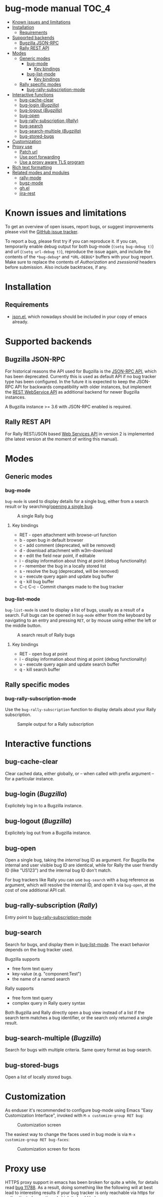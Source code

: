 * bug-mode manual                                                     :TOC_4:
 - [[#known-issues-and-limitations][Known issues and limitations]]
 - [[#installation][Installation]]
   - [[#requirements][Requirements]]
 - [[#supported-backends][Supported backends]]
   - [[#bugzilla-json-rpc][Bugzilla JSON-RPC]]
   - [[#rally-rest-api][Rally REST API]]
 - [[#modes][Modes]]
   - [[#generic-modes][Generic modes]]
     - [[#bug-mode][bug-mode]]
       - [[#key-bindings][Key bindings]]
     - [[#bug-list-mode][bug-list-mode]]
       - [[#key-bindings-1][Key bindings]]
   - [[#rally-specific-modes][Rally specific modes]]
     - [[#bug-rally-subscription-mode][bug-rally-subscription-mode]]
 - [[#interactive-functions][Interactive functions]]
   - [[#bug-cache-clear][bug-cache-clear]]
   - [[#bug-login-bugzilla][bug-login (/Bugzilla/)]]
   - [[#bug-logout-bugzilla][bug-logout (/Bugzilla/)]]
   - [[#bug-open][bug-open]]
   - [[#bug-rally-subscription-rally][bug-rally-subscription (/Rally/)]]
   - [[#bug-search][bug-search]]
   - [[#bug-search-multiple-bugzilla][bug-search-multiple (/Bugzilla/)]]
   - [[#bug-stored-bugs][bug-stored-bugs]]
 - [[#customization][Customization]]
 - [[#proxy-use][Proxy use]]
   - [[#patch-url][Patch url]]
   - [[#use-port-forwarding][Use port forwarding]]
   - [[#use-a-proxy-aware-tls-program][Use a proxy aware TLS program]]
 - [[#rich-text-formatting][Rich text formatting]]
 - [[#related-modes-and-modules][Related modes and modules]]
   - [[#rally-mode][rally-mode]]
   - [[#bugz-mode][bugz-mode]]
   - [[#ghel][gh.el]]
   - [[#jira-rest][jira-rest]]

* Known issues and limitations
To get an overview of open issues, report bugs, or suggest improvements please visit the [[https://github.com/bwachter/bug-mode/issues][GitHub issue tracker]].

To report a bug, please first try if you can reproduce it. If you can, temporarily enable debug output for both bug-mode (=(setq bug-debug t)=) and url (=(setq url-debug t)=), reproduce the issue again, and include the contents of the =*bug-debug*= and =*URL-DEBUG*= buffers with your bug report. Make sure to replace the contents of /Authorization/ and /zsessionid/ headers before submission. Also include backtraces, if any.

* Installation
** Requirements
- [[http://cvs.savannah.gnu.org/viewvc/*checkout*/emacs/lisp/json.el?root=emacs][json.el]], which nowadays should be included in your copy of emacs already.
* Supported backends
** Bugzilla JSON-RPC
For historical reasons the API used for Bugzilla is the [[https://www.bugzilla.org/docs/4.0/en/html/api/Bugzilla/WebService/Server/JSONRPC.html][JSON-RPC API]], which has been deprecated. Currently this is used as default API if no bug tracker type has been configured. In the future it is expected to keep the JSON-RPC API for backwards compatibility with older instances, but implement the [[https://bugzilla.readthedocs.io/en/5.0/api/index.html][REST WebService API]] as additional backend for newer Bugzilla instances.

A Bugzilla instance >= 3.6 with JSON-RPC enabled is required.
** Rally REST API
For Rally REST/JSON based [[https://rally1.rallydev.com/slm/doc/webservice/][Web Services API]] in version 2 is implemented (the latest version at the moment of writing this manual).
* Modes
** Generic modes
*** bug-mode
     :PROPERTIES:
     :CUSTOM_ID: bug-mode
     :END:
=bug-mode= is used to display details for a single bug, either from a search result or by searching/[[#bug-open][opening a single bug]].

#+CAPTION: A single Rally bug
[[./rally-bug-from-search.png]]

**** Key bindings
- RET - open attachment with browse-url function
- b - open bug in default browser
- c - add comment (deprecated, will be removed)
- d - download attachment with w3m-download
- e - edit the field near point, if editable
- i - display information about thing at point (debug functionality)
- r - remember the bug in a locally stored list
- s - resolve the bug (deprecated, will be removed)
- u - execute query again and update bug buffer
- q - kill bug buffer
- C-c C-c - Commit changes made to the bug tracker

*** bug-list-mode
     :PROPERTIES:
     :CUSTOM_ID: bug-list-mode
     :END:
=bug-list-mode= is used to display a list of bugs, usually as a result of a search. Full bugs can be opened in =bug-mode= either from the keyboard by navigating to an entry and pressing =RET=, or by mouse using either the left or the middle button.

#+CAPTION: A search result of Rally bugs
[[./rally-bug-search-safari.png]]

**** Key bindings
- RET - open bug at point
- i - display information about thing at point (debug functionality)
- u - execute query again and update search buffer
- q - kill search buffer

** Rally specific modes
    :PROPERTIES:
    :CUSTOM_ID: bug-rally-subscription-mode
    :END:
*** bug-rally-subscription-mode
Use the =bug-rally-subscription= function to display details about your Rally subscription.
#+CAPTION: Sample output for a Rally subscription
[[./rally-subscription-info.png]]

* Interactive functions
** bug-cache-clear
Clear cached data, either globally, or -- when called with prefix argument -- for a particular instance.
** bug-login (/Bugzilla/)
Explicitely log in to a Bugzilla instance.
** bug-logout (/Bugzilla/)
Explicitely log out from a Bugzilla instance.
** bug-open
   :PROPERTIES:
   :CUSTOM_ID: bug-open
   :END:
Open a single bug, taking the /internal/ bug ID as argument. For Bugzilla the internal and user visible bug ID are identical, while for Rally the user friendly ID (like "US123") and the internal bug ID don't match.

For bug trackers like Rally you can use =bug-search= with a bug reference as argument, which will resolve the internal ID, and open it via =bug-open=, at the cost of one additional API call.
** bug-rally-subscription (/Rally/)
Entry point to [[#bug-rally-subscription-mode][bug-rally-subscription-mode]]
** bug-search
Search for bugs, and display them in [[#bug-list-mode][bug-list-mode]]. The exact behavior depends on the bug tracker used.

Bugzilla supports
- free form text query
- key-value (e.g. "component:Test")
- the name of a named search

Rally supports
- free form text query
- complex query in Rally query syntax

Both Bugzilla and Rally directly open a bug view instead of a list if the search term matches a bug identifier, or the search only returned a single result.
** bug-search-multiple (/Bugzilla/)
Search for bugs with multiple criteria. Same query format as bug-search.
** bug-stored-bugs
Open a list of locally stored bugs.

* Customization
As enduser it's recommended to configure bug-mode using Emacs "Easy Customization Interface", invoked with =M-x customize-group RET bug=:

#+CAPTION: Customization screen
[[./bug-mode-customization.png]]

The easiest way to change the faces used in bug mode is via =M-x customize-group RET bug-faces=:

#+CAPTION: Customization screen for faces
[[./bug-mode-customization-faces.png]]

* Proxy use
HTTPS proxy support in emacs has been broken for quite a while, for details read
[[https://debbugs.gnu.org/cgi/bugreport.cgi?bug=11788][bug 11788]]. As a result, doing something like the following will at best lead to
interesting results if your bug tracker is only reachable via https for
authenticated operations (which it should be):

#+BEGIN_SRC emacs-lisp
(setq url-proy-services
      '(("no_proxy" . "^\\((localhost\\|10.*\\)")
        ("http" . "a.proxy.example")
        ("https" . "a.proxy.example")))
#+END_SRC

There are multiple possible workarounds, some of them are documented here in
order of desirability.

** Patch url
A patched version of url is included for emacs 24.5. You can start using
it by setting =bug-patched-url= to =t=. The changes should not interfere
with other packages (apart from fixing https proxy use for them as well),
and if no patched version was found matching your emacs it just falls back
to the default url package -- setting this option should have no negative
impact.

If you're using emacs 25 you can just grab the patch from git
(=2d1a6054b161bd1055d4feb11c8c5ac95543f5db=) and apply it.

** Use port forwarding
If your proxy allows using =CONNECT=, and you have a suitable shell host
available you can use this to forward a local port to Rally, bypassing the
whole proxy mess. An example entry for =~/.ssh/config= could look like this:

#+BEGIN_SRC
Host rally-forward
    ProxyCommand /usr/bin/connect-proxy -H a.proxy.example:8080 a.shellhost.example 443
    LocalForward 9900 rally1.rallydev.com:443
#+END_SRC

Additionally =/etc/hosts= needs =rally1.rallydev.com= added after =127.0.0.1=
to have it resolve to localhost, and the URL bug-mode uses to access Rally needs
to be adjusted to include the locally bound port:

#+BEGIN_SRC emacs-lisp
(setq bug-rally-url "https://rally1.rallydev.com:9900/slm/webservice/v2.0/")
#+END_SRC

After starting a SSH connection (=ssh rally-forward=) you should be able to use
 bug-mode without issues.

** Use a proxy aware TLS program
OpenSSL's s_client [[https://rt.openssl.org/Ticket/Display.html?id=2651&user=guest&pass=guest][gained proxy support in trunk]]. Assuming your network allows
host resolution it might be possible to use this as workaround:

#+BEGIN_SRC emacs-lisp
;; disable builtin gnutls
(if (fboundp 'gnutls-available-p)
    (fmakunbound 'gnutls-available-p))

;; set openssl compiled from trunk as tls-program
(setf tls-program
      '("openssl-trunk s_client -connect %h:%p -proxy a.proxy.example:8080 -ign_eof"))
#+END_SRC

Note that this will bypass the whole noproxy logic, so if you're using tls in
the local network without proxy as well this will break things.

* Rich text formatting
Rally supports "Rich Text" (they mean "HTML") for some fields. While for most of the options the value is questionable, and looks more like "Look! We can do fancy text too!", the list formatting and the option to emphasize text using bold/italics/underline are quite useful. Even though a few more formatting options are supported you should limit yourself to those.

A rendering of a bug using /all/ of Rallys Rich Text elements looks like this:

#+CAPTION: Rendering of all Rally Rich Text elements
[[./rally-bug-richtext.png]]
* Related modes and modules
** [[https://github.com/seanleblanc/rally-mode][rally-mode]]
** [[http://www.jemarch.net/git/bugz-mode.git/][bugz-mode]]
A mode for using Bugzilla, wrapping the pybugz utility. Of limited use, as
pybugz is rather picky about which Bugzilla instances it likes to work with.
** [[https://github.com/sigma/gh.el][gh.el]]
A library wrapping most of GitHubs API. For adding GitHub issues to bug-mode
just directly querying the GitHub API might be easier.
** [[https://github.com/mattdeboard/jira-rest][jira-rest]]
A library for using Jiras REST API.
